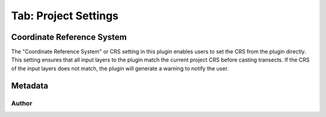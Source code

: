 .. _tab_project_settings:

*********************
Tab: Project Settings
*********************

.. only:: html

   .. contents::
      :local:
      :depth: 2
      
Coordinate Reference System
===========================

The "Coordinate Reference System" or CRS setting in this plugin enables users to set the CRS from the plugin directly. This setting ensures that all input layers to the plugin match the current project CRS before casting transects. If the CRS of the input layers does not match, the plugin will generate a warning to notify the user.

Metadata
========


Author
------